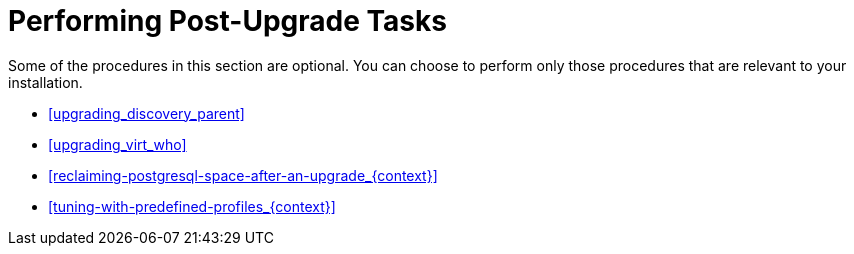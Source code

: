 [id="performing-post-upgrade-tasks_{context}"]
= Performing Post-Upgrade Tasks

Some of the procedures in this section are optional.
You can choose to perform only those procedures that are relevant to your installation.

* xref:upgrading_discovery_parent[]
ifndef::foreman-deb[]
* xref:upgrading_virt_who[]
endif::[]
ifdef::satellite[]
* xref:removing_satellite_tools_repository[]
endif::[]
* xref:reclaiming-postgresql-space-after-an-upgrade_{context}[]
ifndef::foreman-el,foreman-deb[]
* xref:tuning-with-predefined-profiles_{context}[]
endif::[]
